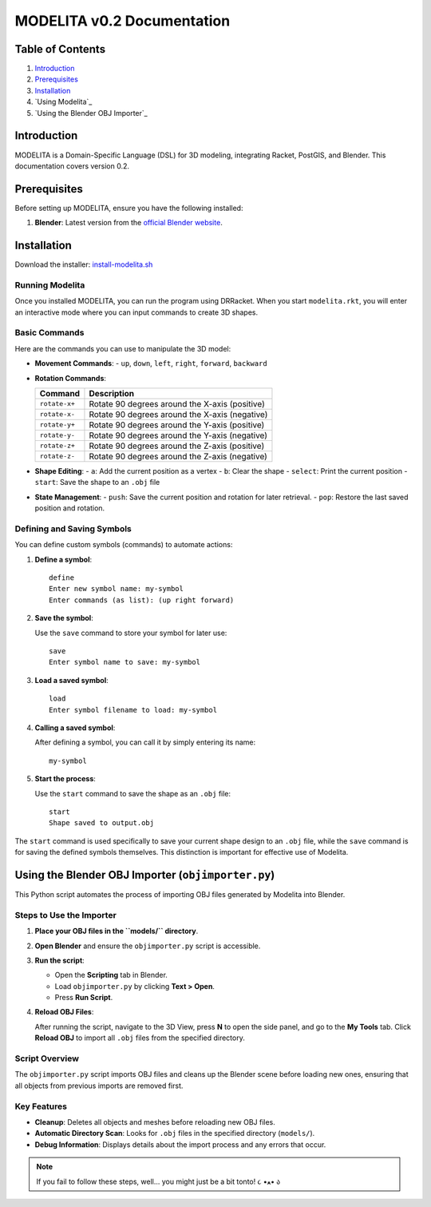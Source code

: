 MODELITA v0.2 Documentation
===========================

Table of Contents
-----------------

1. `Introduction`_
2. `Prerequisites`_
3. `Installation`_
4. `Using Modelita`_
5. `Using the Blender OBJ Importer`_

Introduction
------------

MODELITA is a Domain-Specific Language (DSL) for 3D modeling, integrating Racket, PostGIS, and Blender. This documentation covers version 0.2.

Prerequisites
-------------

Before setting up MODELITA, ensure you have the following installed:

1. **Blender**: Latest version from the `official Blender website <https://www.blender.org/>`_.

Installation
------------

Download the installer:
`install-modelita.sh <https://github.com/DanyMotilla/MODELITA/releases/download/GIS/install-modelita.sh>`_

Running Modelita
~~~~~~~~~~~~~~~~

Once you installed MODELITA, you can run the program using DRRacket. When you start ``modelita.rkt``, you will enter an interactive mode where you can input commands to create 3D shapes.

Basic Commands
~~~~~~~~~~~~~~

Here are the commands you can use to manipulate the 3D model:

- **Movement Commands**: 
  - ``up``, ``down``, ``left``, ``right``, ``forward``, ``backward``

- **Rotation Commands**:

  +----------------+-----------------------------------------------+
  | Command        | Description                                   |
  +================+===============================================+
  | ``rotate-x+``  | Rotate 90 degrees around the X-axis (positive)|
  +----------------+-----------------------------------------------+
  | ``rotate-x-``  | Rotate 90 degrees around the X-axis (negative)|
  +----------------+-----------------------------------------------+
  | ``rotate-y+``  | Rotate 90 degrees around the Y-axis (positive)|
  +----------------+-----------------------------------------------+
  | ``rotate-y-``  | Rotate 90 degrees around the Y-axis (negative)|
  +----------------+-----------------------------------------------+
  | ``rotate-z+``  | Rotate 90 degrees around the Z-axis (positive)|
  +----------------+-----------------------------------------------+
  | ``rotate-z-``  | Rotate 90 degrees around the Z-axis (negative)|
  +----------------+-----------------------------------------------+

- **Shape Editing**:
  - ``a``: Add the current position as a vertex
  - ``b``: Clear the shape
  - ``select``: Print the current position
  - ``start``: Save the shape to an ``.obj`` file

- **State Management**:
  - ``push``: Save the current position and rotation for later retrieval.
  - ``pop``: Restore the last saved position and rotation.

Defining and Saving Symbols
~~~~~~~~~~~~~~~~~~~~~~~~~~~

You can define custom symbols (commands) to automate actions:

1. **Define a symbol**:

   ::

     define
     Enter new symbol name: my-symbol
     Enter commands (as list): (up right forward)

2. **Save the symbol**:

   Use the ``save`` command to store your symbol for later use::

     save
     Enter symbol name to save: my-symbol

3. **Load a saved symbol**:

   ::

     load
     Enter symbol filename to load: my-symbol

4. **Calling a saved symbol**:

   After defining a symbol, you can call it by simply entering its name::

     my-symbol

5. **Start the process**:

   Use the ``start`` command to save the shape as an ``.obj`` file::

     start
     Shape saved to output.obj

The ``start`` command is used specifically to save your current shape design to an ``.obj`` file, while the ``save`` command is for saving the defined symbols themselves. This distinction is important for effective use of Modelita.

.. _using-modelita:

Using the Blender OBJ Importer (``objimporter.py``)
---------------------------------------------------

This Python script automates the process of importing OBJ files generated by Modelita into Blender.

Steps to Use the Importer
~~~~~~~~~~~~~~~~~~~~~~~~~

1. **Place your OBJ files in the ``models/`` directory**.
   
2. **Open Blender** and ensure the ``objimporter.py`` script is accessible.

3. **Run the script**:

   - Open the **Scripting** tab in Blender.
   - Load ``objimporter.py`` by clicking **Text > Open**.
   - Press **Run Script**.

4. **Reload OBJ Files**:

   After running the script, navigate to the 3D View, press **N** to open the side panel, and go to the **My Tools** tab. Click **Reload OBJ** to import all ``.obj`` files from the specified directory.

Script Overview
~~~~~~~~~~~~~~~

The ``objimporter.py`` script imports OBJ files and cleans up the Blender scene before loading new ones, ensuring that all objects from previous imports are removed first.

Key Features
~~~~~~~~~~~~

- **Cleanup**: Deletes all objects and meshes before reloading new OBJ files.
- **Automatic Directory Scan**: Looks for ``.obj`` files in the specified directory (``models/``).
- **Debug Information**: Displays details about the import process and any errors that occur.

.. note::
   If you fail to follow these steps, well... you might just be a bit tonto! ૮ •ﻌ• ა

